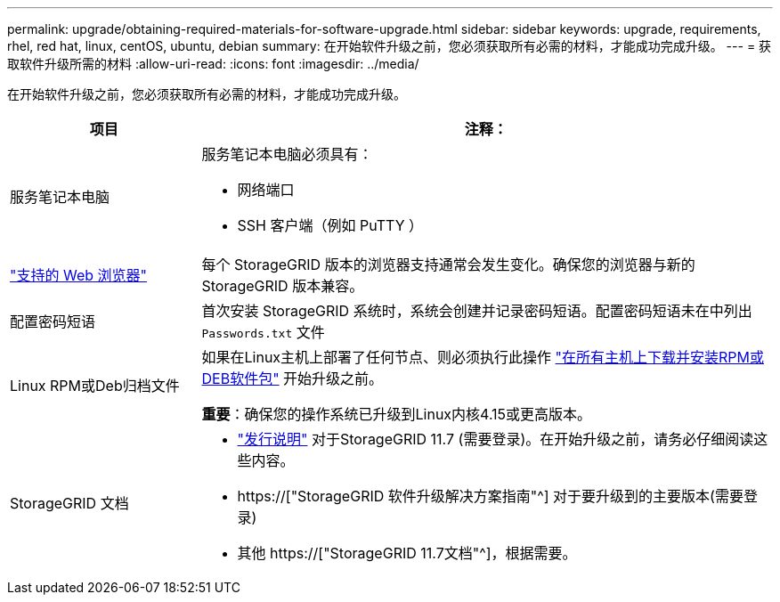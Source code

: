 ---
permalink: upgrade/obtaining-required-materials-for-software-upgrade.html 
sidebar: sidebar 
keywords: upgrade, requirements, rhel, red hat, linux, centOS, ubuntu, debian 
summary: 在开始软件升级之前，您必须获取所有必需的材料，才能成功完成升级。 
---
= 获取软件升级所需的材料
:allow-uri-read: 
:icons: font
:imagesdir: ../media/


[role="lead"]
在开始软件升级之前，您必须获取所有必需的材料，才能成功完成升级。

[cols="1a,3a"]
|===
| 项目 | 注释： 


 a| 
服务笔记本电脑
 a| 
服务笔记本电脑必须具有：

* 网络端口
* SSH 客户端（例如 PuTTY ）




 a| 
link:../admin/web-browser-requirements.html["支持的 Web 浏览器"]
 a| 
每个 StorageGRID 版本的浏览器支持通常会发生变化。确保您的浏览器与新的 StorageGRID 版本兼容。



 a| 
配置密码短语
 a| 
首次安装 StorageGRID 系统时，系统会创建并记录密码短语。配置密码短语未在中列出 `Passwords.txt` 文件



 a| 
Linux RPM或Deb归档文件
 a| 
如果在Linux主机上部署了任何节点、则必须执行此操作 link:linux-installing-rpm-or-deb-package-on-all-hosts.html["在所有主机上下载并安装RPM或DEB软件包"] 开始升级之前。

*重要*：确保您的操作系统已升级到Linux内核4.15或更高版本。



 a| 
StorageGRID 文档
 a| 
* link:../release-notes/index.html["发行说明"] 对于StorageGRID 11.7 (需要登录)。在开始升级之前，请务必仔细阅读这些内容。
* https://["StorageGRID 软件升级解决方案指南"^] 对于要升级到的主要版本(需要登录)
* 其他 https://["StorageGRID 11.7文档"^]，根据需要。


|===